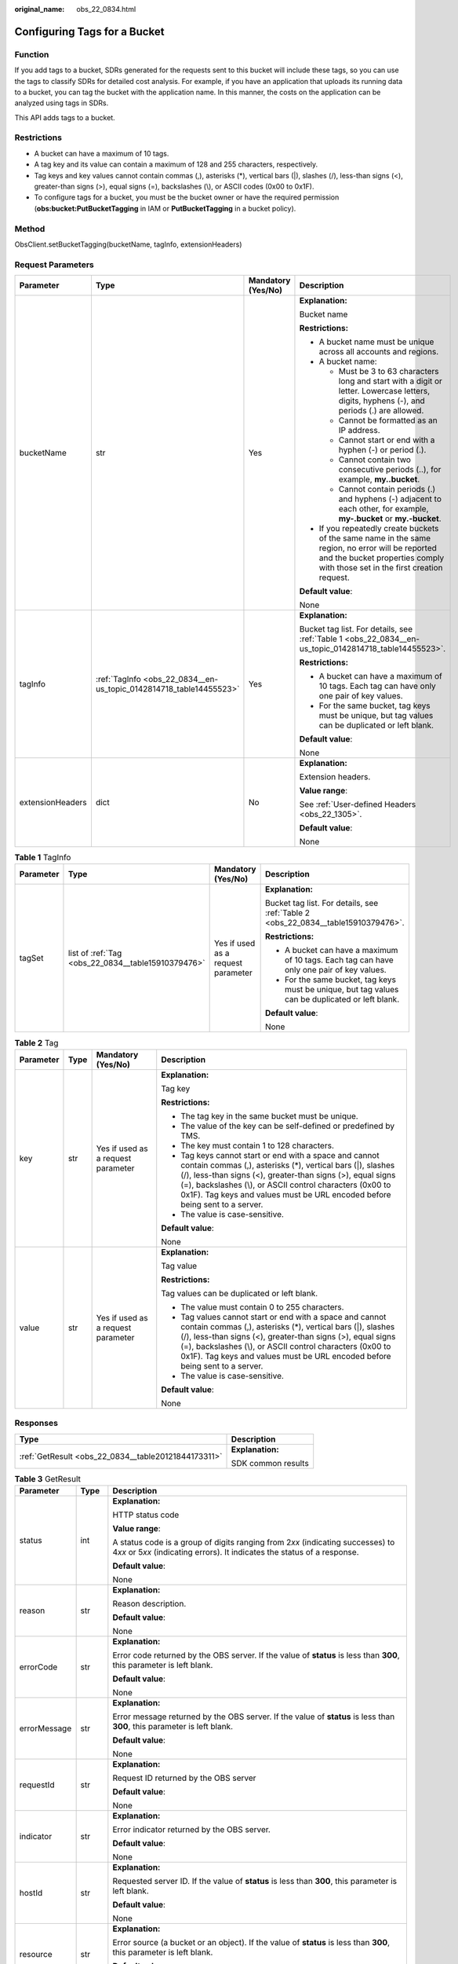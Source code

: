 :original_name: obs_22_0834.html

.. _obs_22_0834:

Configuring Tags for a Bucket
=============================

Function
--------

If you add tags to a bucket, SDRs generated for the requests sent to this bucket will include these tags, so you can use the tags to classify SDRs for detailed cost analysis. For example, if you have an application that uploads its running data to a bucket, you can tag the bucket with the application name. In this manner, the costs on the application can be analyzed using tags in SDRs.

This API adds tags to a bucket.

Restrictions
------------

-  A bucket can have a maximum of 10 tags.
-  A tag key and its value can contain a maximum of 128 and 255 characters, respectively.
-  Tag keys and key values cannot contain commas (,), asterisks (*), vertical bars (|), slashes (/), less-than signs (<), greater-than signs (>), equal signs (=), backslashes (\\), or ASCII codes (0x00 to 0x1F).
-  To configure tags for a bucket, you must be the bucket owner or have the required permission (**obs:bucket:PutBucketTagging** in IAM or **PutBucketTagging** in a bucket policy).

Method
------

ObsClient.setBucketTagging(bucketName, tagInfo, extensionHeaders)

Request Parameters
------------------

+------------------+--------------------------------------------------------------------+--------------------+-----------------------------------------------------------------------------------------------------------------------------------------------------------------------------------+
| Parameter        | Type                                                               | Mandatory (Yes/No) | Description                                                                                                                                                                       |
+==================+====================================================================+====================+===================================================================================================================================================================================+
| bucketName       | str                                                                | Yes                | **Explanation:**                                                                                                                                                                  |
|                  |                                                                    |                    |                                                                                                                                                                                   |
|                  |                                                                    |                    | Bucket name                                                                                                                                                                       |
|                  |                                                                    |                    |                                                                                                                                                                                   |
|                  |                                                                    |                    | **Restrictions:**                                                                                                                                                                 |
|                  |                                                                    |                    |                                                                                                                                                                                   |
|                  |                                                                    |                    | -  A bucket name must be unique across all accounts and regions.                                                                                                                  |
|                  |                                                                    |                    | -  A bucket name:                                                                                                                                                                 |
|                  |                                                                    |                    |                                                                                                                                                                                   |
|                  |                                                                    |                    |    -  Must be 3 to 63 characters long and start with a digit or letter. Lowercase letters, digits, hyphens (-), and periods (.) are allowed.                                      |
|                  |                                                                    |                    |    -  Cannot be formatted as an IP address.                                                                                                                                       |
|                  |                                                                    |                    |    -  Cannot start or end with a hyphen (-) or period (.).                                                                                                                        |
|                  |                                                                    |                    |    -  Cannot contain two consecutive periods (..), for example, **my..bucket**.                                                                                                   |
|                  |                                                                    |                    |    -  Cannot contain periods (.) and hyphens (-) adjacent to each other, for example, **my-.bucket** or **my.-bucket**.                                                           |
|                  |                                                                    |                    |                                                                                                                                                                                   |
|                  |                                                                    |                    | -  If you repeatedly create buckets of the same name in the same region, no error will be reported and the bucket properties comply with those set in the first creation request. |
|                  |                                                                    |                    |                                                                                                                                                                                   |
|                  |                                                                    |                    | **Default value**:                                                                                                                                                                |
|                  |                                                                    |                    |                                                                                                                                                                                   |
|                  |                                                                    |                    | None                                                                                                                                                                              |
+------------------+--------------------------------------------------------------------+--------------------+-----------------------------------------------------------------------------------------------------------------------------------------------------------------------------------+
| tagInfo          | :ref:`TagInfo <obs_22_0834__en-us_topic_0142814718_table14455523>` | Yes                | **Explanation:**                                                                                                                                                                  |
|                  |                                                                    |                    |                                                                                                                                                                                   |
|                  |                                                                    |                    | Bucket tag list. For details, see :ref:`Table 1 <obs_22_0834__en-us_topic_0142814718_table14455523>`.                                                                             |
|                  |                                                                    |                    |                                                                                                                                                                                   |
|                  |                                                                    |                    | **Restrictions:**                                                                                                                                                                 |
|                  |                                                                    |                    |                                                                                                                                                                                   |
|                  |                                                                    |                    | -  A bucket can have a maximum of 10 tags. Each tag can have only one pair of key values.                                                                                         |
|                  |                                                                    |                    | -  For the same bucket, tag keys must be unique, but tag values can be duplicated or left blank.                                                                                  |
|                  |                                                                    |                    |                                                                                                                                                                                   |
|                  |                                                                    |                    | **Default value**:                                                                                                                                                                |
|                  |                                                                    |                    |                                                                                                                                                                                   |
|                  |                                                                    |                    | None                                                                                                                                                                              |
+------------------+--------------------------------------------------------------------+--------------------+-----------------------------------------------------------------------------------------------------------------------------------------------------------------------------------+
| extensionHeaders | dict                                                               | No                 | **Explanation:**                                                                                                                                                                  |
|                  |                                                                    |                    |                                                                                                                                                                                   |
|                  |                                                                    |                    | Extension headers.                                                                                                                                                                |
|                  |                                                                    |                    |                                                                                                                                                                                   |
|                  |                                                                    |                    | **Value range**:                                                                                                                                                                  |
|                  |                                                                    |                    |                                                                                                                                                                                   |
|                  |                                                                    |                    | See :ref:`User-defined Headers <obs_22_1305>`.                                                                                                                                    |
|                  |                                                                    |                    |                                                                                                                                                                                   |
|                  |                                                                    |                    | **Default value**:                                                                                                                                                                |
|                  |                                                                    |                    |                                                                                                                                                                                   |
|                  |                                                                    |                    | None                                                                                                                                                                              |
+------------------+--------------------------------------------------------------------+--------------------+-----------------------------------------------------------------------------------------------------------------------------------------------------------------------------------+

.. _obs_22_0834__en-us_topic_0142814718_table14455523:

.. table:: **Table 1** TagInfo

   +-----------------+----------------------------------------------------+------------------------------------+--------------------------------------------------------------------------------------------------+
   | Parameter       | Type                                               | Mandatory (Yes/No)                 | Description                                                                                      |
   +=================+====================================================+====================================+==================================================================================================+
   | tagSet          | list of :ref:`Tag <obs_22_0834__table15910379476>` | Yes if used as a request parameter | **Explanation:**                                                                                 |
   |                 |                                                    |                                    |                                                                                                  |
   |                 |                                                    |                                    | Bucket tag list. For details, see :ref:`Table 2 <obs_22_0834__table15910379476>`.                |
   |                 |                                                    |                                    |                                                                                                  |
   |                 |                                                    |                                    | **Restrictions:**                                                                                |
   |                 |                                                    |                                    |                                                                                                  |
   |                 |                                                    |                                    | -  A bucket can have a maximum of 10 tags. Each tag can have only one pair of key values.        |
   |                 |                                                    |                                    | -  For the same bucket, tag keys must be unique, but tag values can be duplicated or left blank. |
   |                 |                                                    |                                    |                                                                                                  |
   |                 |                                                    |                                    | **Default value**:                                                                               |
   |                 |                                                    |                                    |                                                                                                  |
   |                 |                                                    |                                    | None                                                                                             |
   +-----------------+----------------------------------------------------+------------------------------------+--------------------------------------------------------------------------------------------------+

.. _obs_22_0834__table15910379476:

.. table:: **Table 2** Tag

   +-----------------+-----------------+------------------------------------+---------------------------------------------------------------------------------------------------------------------------------------------------------------------------------------------------------------------------------------------------------------------------------------------------------------------------------+
   | Parameter       | Type            | Mandatory (Yes/No)                 | Description                                                                                                                                                                                                                                                                                                                     |
   +=================+=================+====================================+=================================================================================================================================================================================================================================================================================================================================+
   | key             | str             | Yes if used as a request parameter | **Explanation:**                                                                                                                                                                                                                                                                                                                |
   |                 |                 |                                    |                                                                                                                                                                                                                                                                                                                                 |
   |                 |                 |                                    | Tag key                                                                                                                                                                                                                                                                                                                         |
   |                 |                 |                                    |                                                                                                                                                                                                                                                                                                                                 |
   |                 |                 |                                    | **Restrictions:**                                                                                                                                                                                                                                                                                                               |
   |                 |                 |                                    |                                                                                                                                                                                                                                                                                                                                 |
   |                 |                 |                                    | -  The tag key in the same bucket must be unique.                                                                                                                                                                                                                                                                               |
   |                 |                 |                                    | -  The value of the key can be self-defined or predefined by TMS.                                                                                                                                                                                                                                                               |
   |                 |                 |                                    | -  The key must contain 1 to 128 characters.                                                                                                                                                                                                                                                                                    |
   |                 |                 |                                    | -  Tag keys cannot start or end with a space and cannot contain commas (,), asterisks (*), vertical bars (|), slashes (/), less-than signs (<), greater-than signs (>), equal signs (=), backslashes (\\), or ASCII control characters (0x00 to 0x1F). Tag keys and values must be URL encoded before being sent to a server.   |
   |                 |                 |                                    | -  The value is case-sensitive.                                                                                                                                                                                                                                                                                                 |
   |                 |                 |                                    |                                                                                                                                                                                                                                                                                                                                 |
   |                 |                 |                                    | **Default value**:                                                                                                                                                                                                                                                                                                              |
   |                 |                 |                                    |                                                                                                                                                                                                                                                                                                                                 |
   |                 |                 |                                    | None                                                                                                                                                                                                                                                                                                                            |
   +-----------------+-----------------+------------------------------------+---------------------------------------------------------------------------------------------------------------------------------------------------------------------------------------------------------------------------------------------------------------------------------------------------------------------------------+
   | value           | str             | Yes if used as a request parameter | **Explanation:**                                                                                                                                                                                                                                                                                                                |
   |                 |                 |                                    |                                                                                                                                                                                                                                                                                                                                 |
   |                 |                 |                                    | Tag value                                                                                                                                                                                                                                                                                                                       |
   |                 |                 |                                    |                                                                                                                                                                                                                                                                                                                                 |
   |                 |                 |                                    | **Restrictions:**                                                                                                                                                                                                                                                                                                               |
   |                 |                 |                                    |                                                                                                                                                                                                                                                                                                                                 |
   |                 |                 |                                    | Tag values can be duplicated or left blank.                                                                                                                                                                                                                                                                                     |
   |                 |                 |                                    |                                                                                                                                                                                                                                                                                                                                 |
   |                 |                 |                                    | -  The value must contain 0 to 255 characters.                                                                                                                                                                                                                                                                                  |
   |                 |                 |                                    | -  Tag values cannot start or end with a space and cannot contain commas (,), asterisks (*), vertical bars (|), slashes (/), less-than signs (<), greater-than signs (>), equal signs (=), backslashes (\\), or ASCII control characters (0x00 to 0x1F). Tag keys and values must be URL encoded before being sent to a server. |
   |                 |                 |                                    | -  The value is case-sensitive.                                                                                                                                                                                                                                                                                                 |
   |                 |                 |                                    |                                                                                                                                                                                                                                                                                                                                 |
   |                 |                 |                                    | **Default value**:                                                                                                                                                                                                                                                                                                              |
   |                 |                 |                                    |                                                                                                                                                                                                                                                                                                                                 |
   |                 |                 |                                    | None                                                                                                                                                                                                                                                                                                                            |
   +-----------------+-----------------+------------------------------------+---------------------------------------------------------------------------------------------------------------------------------------------------------------------------------------------------------------------------------------------------------------------------------------------------------------------------------+

Responses
---------

+-----------------------------------------------------+-----------------------------------+
| Type                                                | Description                       |
+=====================================================+===================================+
| :ref:`GetResult <obs_22_0834__table20121844173311>` | **Explanation:**                  |
|                                                     |                                   |
|                                                     | SDK common results                |
+-----------------------------------------------------+-----------------------------------+

.. _obs_22_0834__table20121844173311:

.. table:: **Table 3** GetResult

   +-----------------------+-----------------------+--------------------------------------------------------------------------------------------------------------------------------------------------------------------------------------------------------------------------------------------------------------------------------------------------+
   | Parameter             | Type                  | Description                                                                                                                                                                                                                                                                                      |
   +=======================+=======================+==================================================================================================================================================================================================================================================================================================+
   | status                | int                   | **Explanation:**                                                                                                                                                                                                                                                                                 |
   |                       |                       |                                                                                                                                                                                                                                                                                                  |
   |                       |                       | HTTP status code                                                                                                                                                                                                                                                                                 |
   |                       |                       |                                                                                                                                                                                                                                                                                                  |
   |                       |                       | **Value range**:                                                                                                                                                                                                                                                                                 |
   |                       |                       |                                                                                                                                                                                                                                                                                                  |
   |                       |                       | A status code is a group of digits ranging from 2\ *xx* (indicating successes) to 4\ *xx* or 5\ *xx* (indicating errors). It indicates the status of a response.                                                                                                                                 |
   |                       |                       |                                                                                                                                                                                                                                                                                                  |
   |                       |                       | **Default value**:                                                                                                                                                                                                                                                                               |
   |                       |                       |                                                                                                                                                                                                                                                                                                  |
   |                       |                       | None                                                                                                                                                                                                                                                                                             |
   +-----------------------+-----------------------+--------------------------------------------------------------------------------------------------------------------------------------------------------------------------------------------------------------------------------------------------------------------------------------------------+
   | reason                | str                   | **Explanation:**                                                                                                                                                                                                                                                                                 |
   |                       |                       |                                                                                                                                                                                                                                                                                                  |
   |                       |                       | Reason description.                                                                                                                                                                                                                                                                              |
   |                       |                       |                                                                                                                                                                                                                                                                                                  |
   |                       |                       | **Default value**:                                                                                                                                                                                                                                                                               |
   |                       |                       |                                                                                                                                                                                                                                                                                                  |
   |                       |                       | None                                                                                                                                                                                                                                                                                             |
   +-----------------------+-----------------------+--------------------------------------------------------------------------------------------------------------------------------------------------------------------------------------------------------------------------------------------------------------------------------------------------+
   | errorCode             | str                   | **Explanation:**                                                                                                                                                                                                                                                                                 |
   |                       |                       |                                                                                                                                                                                                                                                                                                  |
   |                       |                       | Error code returned by the OBS server. If the value of **status** is less than **300**, this parameter is left blank.                                                                                                                                                                            |
   |                       |                       |                                                                                                                                                                                                                                                                                                  |
   |                       |                       | **Default value**:                                                                                                                                                                                                                                                                               |
   |                       |                       |                                                                                                                                                                                                                                                                                                  |
   |                       |                       | None                                                                                                                                                                                                                                                                                             |
   +-----------------------+-----------------------+--------------------------------------------------------------------------------------------------------------------------------------------------------------------------------------------------------------------------------------------------------------------------------------------------+
   | errorMessage          | str                   | **Explanation:**                                                                                                                                                                                                                                                                                 |
   |                       |                       |                                                                                                                                                                                                                                                                                                  |
   |                       |                       | Error message returned by the OBS server. If the value of **status** is less than **300**, this parameter is left blank.                                                                                                                                                                         |
   |                       |                       |                                                                                                                                                                                                                                                                                                  |
   |                       |                       | **Default value**:                                                                                                                                                                                                                                                                               |
   |                       |                       |                                                                                                                                                                                                                                                                                                  |
   |                       |                       | None                                                                                                                                                                                                                                                                                             |
   +-----------------------+-----------------------+--------------------------------------------------------------------------------------------------------------------------------------------------------------------------------------------------------------------------------------------------------------------------------------------------+
   | requestId             | str                   | **Explanation:**                                                                                                                                                                                                                                                                                 |
   |                       |                       |                                                                                                                                                                                                                                                                                                  |
   |                       |                       | Request ID returned by the OBS server                                                                                                                                                                                                                                                            |
   |                       |                       |                                                                                                                                                                                                                                                                                                  |
   |                       |                       | **Default value**:                                                                                                                                                                                                                                                                               |
   |                       |                       |                                                                                                                                                                                                                                                                                                  |
   |                       |                       | None                                                                                                                                                                                                                                                                                             |
   +-----------------------+-----------------------+--------------------------------------------------------------------------------------------------------------------------------------------------------------------------------------------------------------------------------------------------------------------------------------------------+
   | indicator             | str                   | **Explanation:**                                                                                                                                                                                                                                                                                 |
   |                       |                       |                                                                                                                                                                                                                                                                                                  |
   |                       |                       | Error indicator returned by the OBS server.                                                                                                                                                                                                                                                      |
   |                       |                       |                                                                                                                                                                                                                                                                                                  |
   |                       |                       | **Default value**:                                                                                                                                                                                                                                                                               |
   |                       |                       |                                                                                                                                                                                                                                                                                                  |
   |                       |                       | None                                                                                                                                                                                                                                                                                             |
   +-----------------------+-----------------------+--------------------------------------------------------------------------------------------------------------------------------------------------------------------------------------------------------------------------------------------------------------------------------------------------+
   | hostId                | str                   | **Explanation:**                                                                                                                                                                                                                                                                                 |
   |                       |                       |                                                                                                                                                                                                                                                                                                  |
   |                       |                       | Requested server ID. If the value of **status** is less than **300**, this parameter is left blank.                                                                                                                                                                                              |
   |                       |                       |                                                                                                                                                                                                                                                                                                  |
   |                       |                       | **Default value**:                                                                                                                                                                                                                                                                               |
   |                       |                       |                                                                                                                                                                                                                                                                                                  |
   |                       |                       | None                                                                                                                                                                                                                                                                                             |
   +-----------------------+-----------------------+--------------------------------------------------------------------------------------------------------------------------------------------------------------------------------------------------------------------------------------------------------------------------------------------------+
   | resource              | str                   | **Explanation:**                                                                                                                                                                                                                                                                                 |
   |                       |                       |                                                                                                                                                                                                                                                                                                  |
   |                       |                       | Error source (a bucket or an object). If the value of **status** is less than **300**, this parameter is left blank.                                                                                                                                                                             |
   |                       |                       |                                                                                                                                                                                                                                                                                                  |
   |                       |                       | **Default value**:                                                                                                                                                                                                                                                                               |
   |                       |                       |                                                                                                                                                                                                                                                                                                  |
   |                       |                       | None                                                                                                                                                                                                                                                                                             |
   +-----------------------+-----------------------+--------------------------------------------------------------------------------------------------------------------------------------------------------------------------------------------------------------------------------------------------------------------------------------------------+
   | header                | list                  | **Explanation:**                                                                                                                                                                                                                                                                                 |
   |                       |                       |                                                                                                                                                                                                                                                                                                  |
   |                       |                       | Response header list, composed of tuples. Each tuple consists of two elements, respectively corresponding to the key and value of a response header.                                                                                                                                             |
   |                       |                       |                                                                                                                                                                                                                                                                                                  |
   |                       |                       | **Default value**:                                                                                                                                                                                                                                                                               |
   |                       |                       |                                                                                                                                                                                                                                                                                                  |
   |                       |                       | None                                                                                                                                                                                                                                                                                             |
   +-----------------------+-----------------------+--------------------------------------------------------------------------------------------------------------------------------------------------------------------------------------------------------------------------------------------------------------------------------------------------+
   | body                  | object                | **Explanation:**                                                                                                                                                                                                                                                                                 |
   |                       |                       |                                                                                                                                                                                                                                                                                                  |
   |                       |                       | Result content returned after the operation is successful. If the value of **status** is larger than **300**, the value of **body** is null. The value varies with the API being called. For details, see :ref:`Bucket-Related APIs <obs_22_0800>` and :ref:`Object-Related APIs <obs_22_0900>`. |
   |                       |                       |                                                                                                                                                                                                                                                                                                  |
   |                       |                       | **Default value**:                                                                                                                                                                                                                                                                               |
   |                       |                       |                                                                                                                                                                                                                                                                                                  |
   |                       |                       | None                                                                                                                                                                                                                                                                                             |
   +-----------------------+-----------------------+--------------------------------------------------------------------------------------------------------------------------------------------------------------------------------------------------------------------------------------------------------------------------------------------------+

Code Examples
-------------

This example configures tags for bucket **examplebucket**.

::

   from obs import ObsClient
   from obs import TagInfo
   import os
   import traceback

   # Obtain an AK and SK pair using environment variables or import the AK and SK pair in other ways. Using hard coding may result in leakage.
   # Obtain an AK and SK pair on the management console.
   ak = os.getenv("AccessKeyID")
   sk = os.getenv("SecretAccessKey")
   # (Optional) If you use a temporary AK and SK pair and a security token to access OBS, obtain them from environment variables.
   # security_token = os.getenv("SecurityToken")
   # Set server to the endpoint of the region where the bucket is located.
   server = "https://your-endpoint"

   # Create an obsClient instance.
   # If you use a temporary AK and SK pair and a security token to access OBS, you must specify security_token when creating an instance.
   obsClient = ObsClient(access_key_id=ak, secret_access_key=sk, server=server)
   try:
       tagInfo = TagInfo()
       # Specify the label content.
       tagInfo.addTag('tag1', 'value1').addTag('tag2', 'value2')
       bucketName="examplebucket"
       # Configure tags for the bucket.
       resp = obsClient.setBucketTagging(bucketName, tagInfo)
       # If status code 2xx is returned, the API is called successfully. Otherwise, the API call fails.
       if resp.status < 300:
           print('Set Bucket Tagging Succeeded')
           print('requestId:', resp.requestId)
       else:
           print('Set Bucket Tagging Failed')
           print('requestId:', resp.requestId)
           print('errorCode:', resp.errorCode)
           print('errorMessage:', resp.errorMessage)
   except:
       print('Set Bucket Taggingg Failed')
       print(traceback.format_exc())
